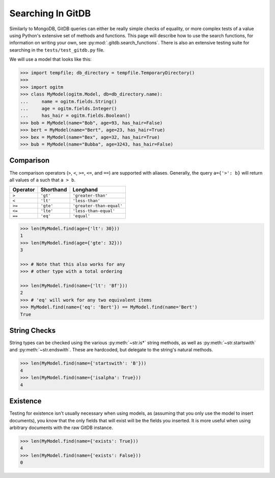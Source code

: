 Searching In GitDB
==================


Similarly to MongoDB, GitDB queries can either be really simple checks of
equality, or more complex tests of a value using Python's extensive set of
methods and functions.  This page will describe how to use the search
functions, for information on writing your own, see
:py:mod:`.gitdb.search_functions`.  There is also an extensive testing suite
for searching in the ``tests/test_gitdb.py`` file.

We will use a model that looks like this:

.. code-block:: python3

    >>> import tempfile; db_directory = tempfile.TemporaryDirectory()
    >>>
    >>> import ogitm
    >>> class MyModel(ogitm.Model, db=db_directory.name):
    ...     name = ogitm.fields.String()
    ...     age = ogitm.fields.Integer()
    ...     has_hair = ogitm.fields.Boolean()
    >>> bob = MyModel(name="Bob", age=93, has_hair=False)
    >>> bert = MyModel(name="Bert", age=23, has_hair=True)
    >>> bex = MyModel(name="Bex", age=32, has_hair=True)
    >>> bub = MyModel(name="Bubba", age=3243, has_hair=False)


Comparison
----------

The comparison operators (``>``, ``<``, ``>=``, ``<=``, and ``==``) are
supported with aliases.  Generally, the query ``a={'>': b}`` will return all
values of ``a`` such that ``a > b``.

+----------+-----------+--------------------------+
| Operator | Shorthand | Longhand                 |
+==========+===========+==========================+
| ``>``    | ``'gt'``  | ``'greater-than'``       |
+----------+-----------+--------------------------+
| ``<``    | ``'lt'``  | ``'less-than'``          |
+----------+-----------+--------------------------+
| ``>=``   | ``'gte'`` | ``'greater-than-equal'`` |
+----------+-----------+--------------------------+
| ``<=``   | ``'lte'`` | ``'less-than-equal'``    |
+----------+-----------+--------------------------+
| ``==``   | ``'eq'``  | ``'equal'``              |
+----------+-----------+--------------------------+

.. code-block:: python3

    >>> len(MyModel.find(age={'lt': 30}))
    1
    >>> len(MyModel.find(age={'gte': 32}))
    3

    >>> # Note that this also works for any
    >>> # other type with a total ordering

    >>> len(MyModel.find(name={'lt': 'Bf'}))
    2
    >>> # 'eq' will work for any two equivalent items
    >>> MyModel.find(name={'eq': 'Bert'}) == MyModel.find(name='Bert')
    True


String Checks
-------------

String types can be checked using the various :py:meth:`~str.is*` string
methods, as well as :py:meth:`~str.startswith` and :py:meth:`~str.endswith`.
These are hardcoded, but delegate to the string's natural methods.

.. code-block:: python3

    >>> len(MyModel.find(name={'startswith': 'B'}))
    4
    >>> len(MyModel.find(name={'isalpha': True}))
    4


Existence
---------

Testing for existence isn't usually necessary when using models, as (assuming
that you only use the model to insert documents), you know that the only fields
that will exist will be the fields you inserted.  It is more useful when using
arbitrary documents with the raw GitDB instance.

.. code-block:: python3

    >>> len(MyModel.find(name={'exists': True}))
    4
    >>> len(MyModel.find(name={'exists': False}))
    0
